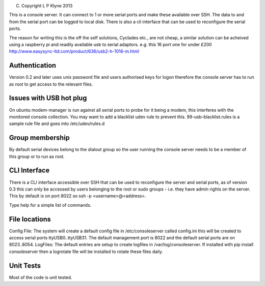 (C) Copyright L P Klyne 2013

This is a console server. It can connect to 1 or more serial ports and make these available over SSH.
The data to and from the serial port can be logged to local disk. There is also a cli interface
that can be used to reconfigure the serial ports.

The reason for writing this is the off the self solutions, Cyclades etc., are not cheap, a similar 
solution can be acheived using a raspberry pi and readily available usb to serial adaptors.
e.g. this 16 port one for under £200
http://www.easysync-ltd.com/product/636/usb2-h-1016-m.html

Authentication
--------------
Version 0.2 and later uses unix password file and users authorised keys for 
logon therefore the console server has to run as root to get access to the relevant files.

Issues with USB hot plug
------------------------
On ubuntu modem-manager is run against all serial ports to probe for it being a modem, 
this interferes with the monitored console collection. You may want to add a blacklist udev
rule to prevent this. 99-usb-blacklist.rules is a sample rule file and goes into /etc/udev/rules.d

Group membership
----------------
By default serial devices belong to the dialout group so the user running the console server needs to 
be a member of this group or to run as root.

CLI Interface
-------------
There is a CLI interface accessible over SSH that can be used to reconfigure the server and serial ports,
as of version 0.3 this can only be accessed by users belonging to the root or sudo groups - i.e. they
have admin rights on the server. This by default is on port 8022 so ssh -p <username>@<address>.

Type help for a simple list of commands. 

File locations
--------------
Config File:
The system will create a default config file in /etc/consoleserver called config.ini this will be created
to access serial ports ttyUSB0..ttyUSB31. The default management port is 8022 and the default serial ports are on 8023..8054. 
LogFiles:
The default entries are setup to create logfiles in /var/log/consoleserver. If installed
with pip install consoleserver then a logrotate file will be installed to rotate these files daily.

Unit Tests
----------
Most of the code is unit tested.
